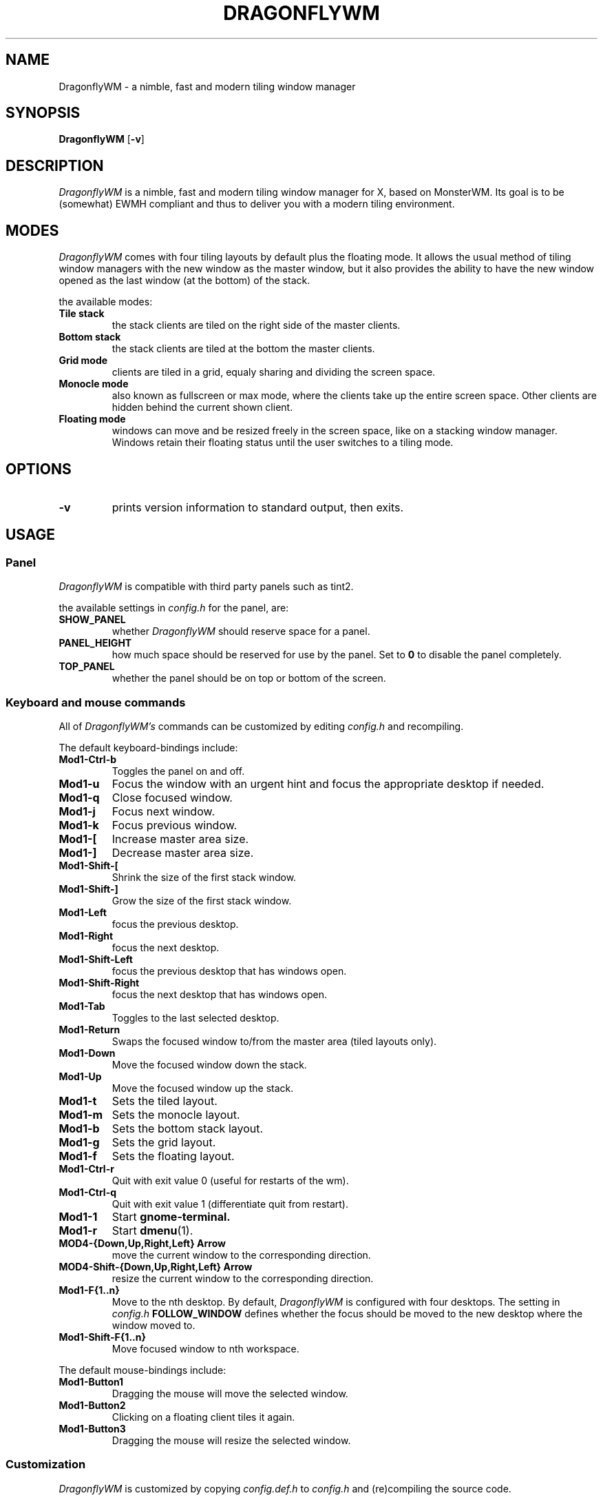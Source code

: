 .TH DRAGONFLYWM 1 DragonflyWM
.SH NAME
DragonflyWM \- a nimble, fast and modern tiling window manager
.SH SYNOPSIS
.B DragonflyWM
.RB [ \-v ]
.SH DESCRIPTION
.I DragonflyWM
is a nimble, fast and modern tiling window manager for X, based on MonsterWM. Its goal is to be (somewhat) EWMH compliant and thus to deliver you with a modern tiling environment.
.P
.SH MODES
.I DragonflyWM
comes with four tiling layouts by default plus the floating mode.
It allows the usual method of tiling window managers with the new window as
the master window, but it also provides the ability to have the new window opened
as the last window (at the bottom) of the stack.
.P
the available modes:
.TP
.B Tile stack
the stack clients are tiled on the right side of the master clients.
.TP
.B Bottom stack
the stack clients are tiled at the bottom the master clients.
.TP
.B Grid mode
clients are tiled in a grid, equaly sharing and dividing the screen space.
.TP
.B Monocle mode
also known as fullscreen or max mode, where the clients take up the entire
screen space. Other clients are hidden behind the current shown client.
.TP
.B Floating mode
windows can move and be resized freely in the screen space, like on a stacking
window manager. Windows retain their floating status until the user switches
to a tiling mode.
.SH OPTIONS
.TP
.B \-v
prints version information to standard output, then exits.
.SH USAGE
.SS Panel
.P
.I DragonflyWM
is compatible with third party panels such as tint2.
.P
the available settings in
.I config.h
for the panel, are:
.TP
.B SHOW_PANEL
whether
.I DragonflyWM
should reserve space for a panel.
.TP
.B PANEL_HEIGHT
how much space should be reserved for use by the panel. Set to
.B 0
to disable the panel completely.
.TP
.B TOP_PANEL
whether the panel should be on top or bottom of the screen.
.SS Keyboard and mouse commands
All of
.I DragonflyWM's
commands can be customized by editing
.I config.h
and recompiling.
.P
The default keyboard-bindings include:
.TP
.B Mod1\-Ctrl\-b
Toggles the panel on and off.
.TP
.B Mod1\-u
Focus the window with an urgent hint and focus the appropriate desktop if needed.
.TP
.B Mod1\-q
Close focused window.
.TP
.B Mod1\-j
Focus next window.
.TP
.B Mod1\-k
Focus previous window.
.TP
.B Mod1\-[
Increase master area size.
.TP
.B Mod1\-]
Decrease master area size.
.TP
.B Mod1\-Shift\-[
Shrink the size of the first stack window.
.TP
.B Mod1\-Shift\-]
Grow the size of the first stack window.
.TP
.B Mod1\-Left
focus the previous desktop.
.TP
.B Mod1\-Right
focus the next desktop.
.TP
.B Mod1\-Shift\-Left
focus the previous desktop that has windows open.
.TP
.B Mod1\-Shift\-Right
focus the next desktop that has windows open.
.TP
.B Mod1\-Tab
Toggles to the last selected desktop.
.TP
.B Mod1\-Return
Swaps the focused window to/from the master area (tiled layouts only).
.TP
.B Mod1\-Down
Move the focused window down the stack.
.TP
.B Mod1\-Up
Move the focused window up the stack.
.TP
.B Mod1\-t
Sets the tiled layout.
.TP
.B Mod1\-m
Sets the monocle layout.
.TP
.B Mod1\-b
Sets the bottom stack layout.
.TP
.B Mod1\-g
Sets the grid layout.
.TP
.B Mod1\-f
Sets the floating layout.
.TP
.B Mod1\-Ctrl\-r
Quit with exit value 0 (useful for restarts of the wm).
.TP
.B Mod1\-Ctrl\-q
Quit with exit value 1 (differentiate quit from restart).
.TP
.B Mod1\-1
Start
.BR gnome-terminal.
.TP
.B Mod1\-r
Start
.BR dmenu (1).
.TP
.B MOD4\-{Down,Up,Right,Left} Arrow
move the current window to the corresponding direction.
.TP
.B MOD4\-Shift\-{Down,Up,Right,Left} Arrow
resize the current window to the corresponding direction.
.TP
.B Mod1\-F{1..n}
Move to the nth desktop. By default,
.I DragonflyWM
is configured with four desktops.
The setting in
.I config.h
.B FOLLOW_WINDOW
defines whether the focus should be moved to
the new desktop where the window moved to.
.TP
.B Mod1\-Shift\-F{1..n}
Move focused window to nth workspace.
.P
The default mouse-bindings include:
.TP
.B Mod1\-Button1
Dragging the mouse will move the selected window.
.TP
.B Mod1\-Button2
Clicking on a floating client tiles it again.
.TP
.B Mod1\-Button3
Dragging the mouse will resize the selected window.
.SS Customization
.I DragonflyWM
is customized by copying
.I config.def.h
to
.I config.h
and (re)compiling the source code.
.P
Settings other than the above covered include:
.TP
.B MASTER_SIZE
set the size of the master area that
will be used by the master clients.
.TP
.B NMASTER
sets the number of clients that will be
in the master area.
.TP
.B ATTACH_ASIDE
whether new stack clients should spawn as the master window,
or as the last stack window.
.TP
.B FOLLOW_MOUSE
whether to focus the window the mouse just entered.
.TP
.B FOLLOW_WINDOW
whether to follow the window to the new desktop where it moved to.
.TP
.B CLICK_TO_FOCUS
whether an action on a window (eg clicking, or scrolling)
will give the window focus. Disabling this gives the user
the ability to, for example, look up things on a web browser
without losing focus from the terminal etc.
.TP
.B BORDER_WIDTH
the width of the borders the clients have.
.TP
.B FOCUS / UNFOCUS
the colors for the borders of focused and unfocused windows.
.TP
.B DESKTOPS
the number of desktops to use.
.TP
.B DEFAULT_DESKTOP
which desktop to focus by default.
.TP
.B initlayouts
the initial layout for each desktop.
.TP
.B desknames
the name for each desktop.
.TP
.B MINWSZ
the minimum window size allowed. Prevents over resizing with
the mouse or keyboard (e.g. resizing the master area).
.P
users can set
.B rules
on applications, by matching their
.B class
or
.B instance
name. The rules can specify on which
.B desktop
the application should start (or
.B -1
to signify the current desktop), whether the
.B focus
should change to that desktop, when the application starts
and whether the application should start on
.B floating
or tiled mode.
.SH SEE ALSO
.BR dmenu (1)
.SH BUGS
.I DragonflyWM
is under active development. Please report all bugs to the author.
.SH AUTHOR
Jente Hidskes <jthidskes at outlook dot com>


